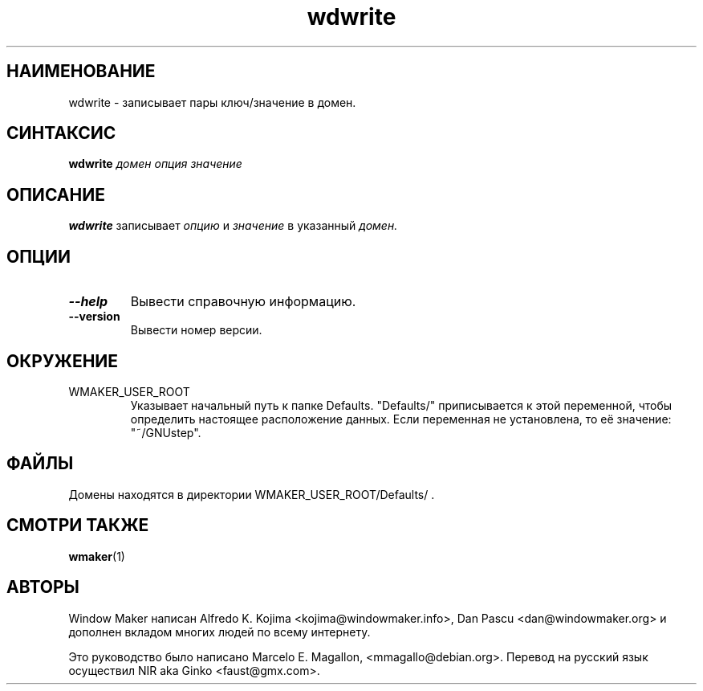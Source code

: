.\" Hey, Emacs!  This is an -*- nroff -*- source file.
.TH wdwrite 1 "January 1999"
.SH "НАИМЕНОВАНИЕ"
wdwrite \- записывает пары ключ/значение в домен.
.SH "СИНТАКСИС"
.B wdwrite
.I домен
.I опция
.I значение
.SH "ОПИСАНИЕ"
.B wdwrite
записывает
.I опцию
и
.I значение
в указанный
.I домен.
.SH "ОПЦИИ"
.TP
.B \-\-help
Вывести справочную информацию.
.TP
.B \-\-version
Вывести номер версии.
.SH "ОКРУЖЕНИЕ"
.IP WMAKER_USER_ROOT
Указывает начальный путь к папке Defaults. "Defaults/" приписывается к этой
переменной, чтобы определить настоящее расположение данных. Если переменная не
установлена, то её значение: "~/GNUstep".
.SH "ФАЙЛЫ"
Домены находятся в директории WMAKER_USER_ROOT/Defaults/ .
.SH "СМОТРИ ТАКЖЕ"
.BR wmaker (1)
.SH "АВТОРЫ"
Window Maker написан Alfredo K. Kojima <kojima@windowmaker.info>,
Dan Pascu <dan@windowmaker.org> и дополнен вкладом многих людей по всему
интернету.
.PP
Это руководство было написано Marcelo E. Magallon, <mmagallo@debian.org>.
Перевод на русский язык осуществил NIR aka Ginko <faust@gmx.com>.
